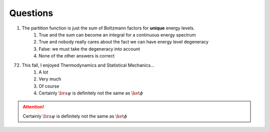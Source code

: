 Questions
+++++++++
1. The partition function is just the sum of Boltzmann factors for  **unique** energy levels.
	1. True and the sum can become an integral for a continuous energy spectrum
	2. True and nobody really cares about the fact we can have energy level  degeneracy
	3. False: we must take the degeneracy into account
	4. None of the other answers is correct
72. This fall, I enjoyed Thermodynamics and Statistical Mechanics...
	1. A lot
	2. Very much
	3. Of course
	4. Certainly :math:`\bra{\psi}` is definitely not the same as :math:`\ket{\phi}`


	     
.. attention::
   Certainly :math:`\bra{\psi}` is definitely not the same as :math:`\ket{\phi}`
   

